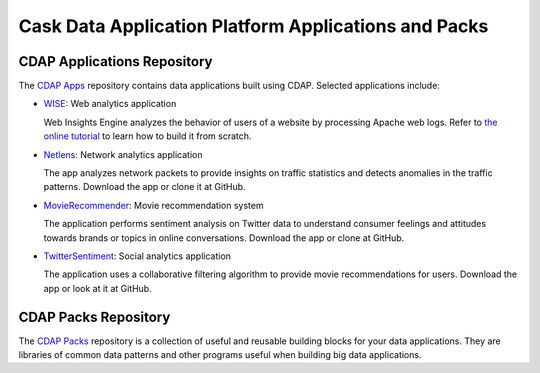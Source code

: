 .. :author: Cask Data, Inc.
   :description: Cask Data Application Platform Applications and Packs
   :copyright: Copyright © 2014 Cask Data, Inc.

=====================================================
Cask Data Application Platform Applications and Packs
=====================================================

CDAP Applications Repository
----------------------------

The `CDAP Apps <https://github.com/caskdata/cdap-apps/>`__ repository contains data applications built using
CDAP. Selected applications include:

- `WISE <https://github.com/caskdata/cdap-apps/Wise/>`__: Web analytics application

  Web Insights Engine analyzes the behavior of users of a website by processing Apache web logs. 
  Refer to `the online tutorial <case_study.html>`__ to learn how to build it from scratch.

- `Netlens <https://github.com/caskdata/cdap-apps/Netlens/>`__: Network analytics application

  The app analyzes network packets to provide insights on traffic statistics and detects anomalies 
  in the traffic patterns. Download the app or clone it at GitHub.

- `MovieRecommender <https://github.com/caskdata/cdap-apps/MovieRecommender/>`__: Movie recommendation system

  The application performs sentiment analysis on Twitter data to understand consumer feelings and 
  attitudes towards brands or topics in online conversations. Download the app or clone at GitHub.

- `TwitterSentiment <https://github.com/caskdata/cdap-apps/TwitterSentiment/>`__: Social analytics application

  The application uses a collaborative filtering algorithm to provide movie recommendations for users.
  Download the app or look at it at GitHub.


CDAP Packs Repository
---------------------

The `CDAP Packs <https://github.com/caskdata/cdap-packs/>`__ repository is a collection of useful 
and reusable building blocks for your data applications.
They are libraries of common data patterns and other programs useful when building big data applications.
